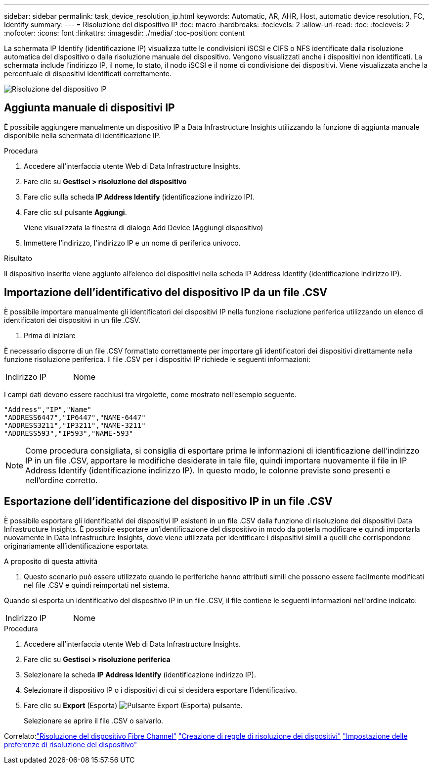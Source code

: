 ---
sidebar: sidebar 
permalink: task_device_resolution_ip.html 
keywords: Automatic, AR, AHR, Host, automatic device resolution, FC, Identify 
summary:  
---
= Risoluzione del dispositivo IP
:toc: macro
:hardbreaks:
:toclevels: 2
:allow-uri-read: 
:toc: 
:toclevels: 2
:nofooter: 
:icons: font
:linkattrs: 
:imagesdir: ./media/
:toc-position: content


[role="lead"]
La schermata IP Identify (identificazione IP) visualizza tutte le condivisioni iSCSI e CIFS o NFS identificate dalla risoluzione automatica del dispositivo o dalla risoluzione manuale del dispositivo. Vengono visualizzati anche i dispositivi non identificati. La schermata include l'indirizzo IP, il nome, lo stato, il nodo iSCSI e il nome di condivisione dei dispositivi. Viene visualizzata anche la percentuale di dispositivi identificati correttamente.

image:Device_Resolution_IP.png["Risoluzione del dispositivo IP"]



== Aggiunta manuale di dispositivi IP

È possibile aggiungere manualmente un dispositivo IP a Data Infrastructure Insights utilizzando la funzione di aggiunta manuale disponibile nella schermata di identificazione IP.

.Procedura
. Accedere all'interfaccia utente Web di Data Infrastructure Insights.
. Fare clic su *Gestisci > risoluzione del dispositivo*
. Fare clic sulla scheda *IP Address Identify* (identificazione indirizzo IP).
. Fare clic sul pulsante *Aggiungi*.
+
Viene visualizzata la finestra di dialogo Add Device (Aggiungi dispositivo)

. Immettere l'indirizzo, l'indirizzo IP e un nome di periferica univoco.


.Risultato
Il dispositivo inserito viene aggiunto all'elenco dei dispositivi nella scheda IP Address Identify (identificazione indirizzo IP).



== Importazione dell'identificativo del dispositivo IP da un file .CSV

È possibile importare manualmente gli identificatori dei dispositivi IP nella funzione risoluzione periferica utilizzando un elenco di identificatori dei dispositivi in un file .CSV.

. Prima di iniziare


È necessario disporre di un file .CSV formattato correttamente per importare gli identificatori dei dispositivi direttamente nella funzione risoluzione periferica. Il file .CSV per i dispositivi IP richiede le seguenti informazioni:

|===


| Indirizzo | IP | Nome 
|===
I campi dati devono essere racchiusi tra virgolette, come mostrato nell'esempio seguente.

....
"Address","IP","Name"
"ADDRESS6447","IP6447","NAME-6447"
"ADDRESS3211","IP3211","NAME-3211"
"ADDRESS593","IP593","NAME-593"
....

NOTE: Come procedura consigliata, si consiglia di esportare prima le informazioni di identificazione dell'indirizzo IP in un file .CSV, apportare le modifiche desiderate in tale file, quindi importare nuovamente il file in IP Address Identify (identificazione indirizzo IP). In questo modo, le colonne previste sono presenti e nell'ordine corretto.



== Esportazione dell'identificazione del dispositivo IP in un file .CSV

È possibile esportare gli identificativi dei dispositivi IP esistenti in un file .CSV dalla funzione di risoluzione dei dispositivi Data Infrastructure Insights. È possibile esportare un'identificazione del dispositivo in modo da poterla modificare e quindi importarla nuovamente in Data Infrastructure Insights, dove viene utilizzata per identificare i dispositivi simili a quelli che corrispondono originariamente all'identificazione esportata.

.A proposito di questa attività
. Questo scenario può essere utilizzato quando le periferiche hanno attributi simili che possono essere facilmente modificati nel file .CSV e quindi reimportati nel sistema.

Quando si esporta un identificativo del dispositivo IP in un file .CSV, il file contiene le seguenti informazioni nell'ordine indicato:

|===


| Indirizzo | IP | Nome 
|===
.Procedura
. Accedere all'interfaccia utente Web di Data Infrastructure Insights.
. Fare clic su *Gestisci > risoluzione periferica*
. Selezionare la scheda *IP Address Identify* (identificazione indirizzo IP).
. Selezionare il dispositivo IP o i dispositivi di cui si desidera esportare l'identificativo.
. Fare clic su *Export* (Esporta) image:ExportButton.png["Pulsante Export (Esporta)"] pulsante.
+
Selezionare se aprire il file .CSV o salvarlo.



Correlato:link:task_device_resolution_fibre_channel.html["Risoluzione del dispositivo Fibre Channel"]
link:task_device_resolution_rules.html["Creazione di regole di risoluzione dei dispositivi"]
link:task_device_resolution_preferences.html["Impostazione delle preferenze di risoluzione del dispositivo"]
